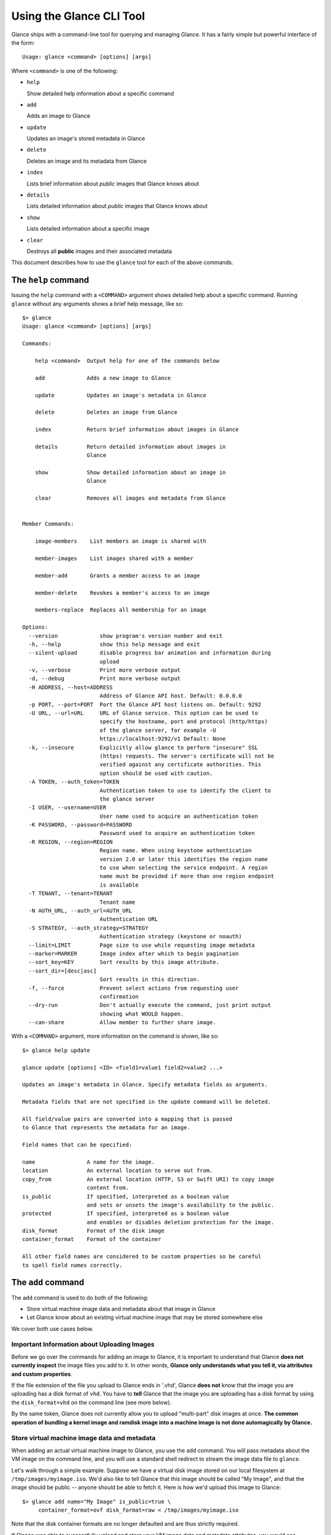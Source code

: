 ..
      Copyright 2011 OpenStack, LLC
      All Rights Reserved.

      Licensed under the Apache License, Version 2.0 (the "License"); you may
      not use this file except in compliance with the License. You may obtain
      a copy of the License at

          http://www.apache.org/licenses/LICENSE-2.0

      Unless required by applicable law or agreed to in writing, software
      distributed under the License is distributed on an "AS IS" BASIS, WITHOUT
      WARRANTIES OR CONDITIONS OF ANY KIND, either express or implied. See the
      License for the specific language governing permissions and limitations
      under the License.

Using the Glance CLI Tool
=========================

Glance ships with a command-line tool for querying and managing Glance.
It has a fairly simple but powerful interface of the form::

  Usage: glance <command> [options] [args]

Where ``<command>`` is one of the following:

* ``help``

  Show detailed help information about a specific command

* ``add``

  Adds an image to Glance

* ``update``

  Updates an image's stored metadata in Glance

* ``delete``

  Deletes an image and its metadata from Glance

* ``index``

  Lists brief information about *public* images that Glance knows about

* ``details``

  Lists detailed information about *public* images that Glance knows about

* ``show``

  Lists detailed information about a specific image

* ``clear``

  Destroys all **public** images and their associated metadata

This document describes how to use the ``glance`` tool for each of
the above commands.

The ``help`` command
--------------------

Issuing the ``help`` command with a ``<COMMAND>`` argument shows detailed help
about a specific command. Running ``glance`` without any arguments shows
a brief help message, like so::

  $> glance
  Usage: glance <command> [options] [args]

  Commands:

      help <command>  Output help for one of the commands below

      add             Adds a new image to Glance

      update          Updates an image's metadata in Glance

      delete          Deletes an image from Glance

      index           Return brief information about images in Glance

      details         Return detailed information about images in
                      Glance

      show            Show detailed information about an image in
                      Glance

      clear           Removes all images and metadata from Glance


  Member Commands:

      image-members    List members an image is shared with

      member-images    List images shared with a member

      member-add       Grants a member access to an image

      member-delete    Revokes a member's access to an image

      members-replace  Replaces all membership for an image

  Options:
    --version             show program's version number and exit
    -h, --help            show this help message and exit
    --silent-upload       disable progress bar animation and information during
                          upload
    -v, --verbose         Print more verbose output
    -d, --debug           Print more verbose output
    -H ADDRESS, --host=ADDRESS
                          Address of Glance API host. Default: 0.0.0.0
    -p PORT, --port=PORT  Port the Glance API host listens on. Default: 9292
    -U URL, --url=URL     URL of Glance service. This option can be used to
                          specify the hostname, port and protocol (http/https)
                          of the glance server, for example -U
                          https://localhost:9292/v1 Default: None
    -k, --insecure        Explicitly allow glance to perform "insecure" SSL
                          (https) requests. The server's certificate will not be
                          verified against any certificate authorities. This
                          option should be used with caution.
    -A TOKEN, --auth_token=TOKEN
                          Authentication token to use to identify the client to
                          the glance server
    -I USER, --username=USER
                          User name used to acquire an authentication token
    -K PASSWORD, --password=PASSWORD
                          Password used to acquire an authentication token
    -R REGION, --region=REGION
                          Region name. When using keystone authentication
                          version 2.0 or later this identifies the region name
                          to use when selecting the service endpoint. A region
                          name must be provided if more than one region endpoint
                          is available
    -T TENANT, --tenant=TENANT
                          Tenant name
    -N AUTH_URL, --auth_url=AUTH_URL
                          Authentication URL
    -S STRATEGY, --auth_strategy=STRATEGY
                          Authentication strategy (keystone or noauth)
    --limit=LIMIT         Page size to use while requesting image metadata
    --marker=MARKER       Image index after which to begin pagination
    --sort_key=KEY        Sort results by this image attribute.
    --sort_dir=[desc|asc]
                          Sort results in this direction.
    -f, --force           Prevent select actions from requesting user
                          confirmation
    --dry-run             Don't actually execute the command, just print output
                          showing what WOULD happen.
    --can-share           Allow member to further share image.

With a ``<COMMAND>`` argument, more information on the command is shown,
like so::

  $> glance help update

  glance update [options] <ID> <field1=value1 field2=value2 ...>

  Updates an image's metadata in Glance. Specify metadata fields as arguments.

  Metadata fields that are not specified in the update command will be deleted.

  All field/value pairs are converted into a mapping that is passed
  to Glance that represents the metadata for an image.

  Field names that can be specified:

  name                A name for the image.
  location            An external location to serve out from.
  copy_from           An external location (HTTP, S3 or Swift URI) to copy image
                      content from.
  is_public           If specified, interpreted as a boolean value
                      and sets or unsets the image's availability to the public.
  protected           If specified, interpreted as a boolean value
                      and enables or disables deletion protection for the image.
  disk_format         Format of the disk image
  container_format    Format of the container

  All other field names are considered to be custom properties so be careful
  to spell field names correctly.

.. _glance-add:

The ``add`` command
-------------------

The ``add`` command is used to do both of the following:

* Store virtual machine image data and metadata about that image in Glance

* Let Glance know about an existing virtual machine image that may be stored
  somewhere else

We cover both use cases below.

Important Information about Uploading Images
~~~~~~~~~~~~~~~~~~~~~~~~~~~~~~~~~~~~~~~~~~~~

Before we go over the commands for adding an image to Glance, it is
important to understand that Glance **does not currently inspect** the image
files you add to it. In other words, **Glance only understands what you tell it,
via attributes and custom properties**.

If the file extension of the file you upload to Glance ends in '.vhd', Glance
**does not** know that the image you are uploading has a disk format of ``vhd``.
You have to **tell** Glance that the image you are uploading has a disk format
by using the ``disk_format=vhd`` on the command line (see more below).

By the same token, Glance does not currently allow you to upload "multi-part"
disk images at once. **The common operation of bundling a kernel image and
ramdisk image into a machine image is not done automagically by Glance.**

Store virtual machine image data and metadata
~~~~~~~~~~~~~~~~~~~~~~~~~~~~~~~~~~~~~~~~~~~~~

When adding an actual virtual machine image to Glance, you use the ``add``
command. You will pass metadata about the VM image on the command line, and
you will use a standard shell redirect to stream the image data file to
``glance``.

Let's walk through a simple example. Suppose we have a virtual disk image
stored on our local filesystem at ``/tmp/images/myimage.iso``. We'd also 
like to tell Glance that this image should be called "My Image", and
that the image should be public -- anyone should be able to fetch it.
Here is how we'd upload this image to Glance::

  $> glance add name="My Image" is_public=true \
       container_format=ovf disk_format=raw < /tmp/images/myimage.iso

Note that the disk container formats are no longer defaulted and are thus
strictly required.

If Glance was able to successfully upload and store your VM image data and
metadata attributes, you would see something like this::

  $> glance add name="My Image" is_public=true \
       container_format=ovf disk_format=raw < /tmp/images/myimage.iso
  Added new image with ID: 991baaf9-cc0d-4183-a201-8facdf1a1430

You can use the ``--verbose`` (or ``-v``) command-line option to print some more
information about the metadata that was saved with the image::

  $> glance --verbose add name="My Image" is_public=true \
       container_format=ovf disk_format=raw < /tmp/images/myimage.iso
  Added new image with ID: 541424be-27b1-49d6-a55b-6430b8ae0f5f
  Returned the following metadata for the new image:
                         checksum => 2cec138d7dae2aa59038ef8c9aec2390
                 container_format => ovf
                       created_at => 2011-02-22T19:20:53.298556
                          deleted => False
                       deleted_at => None
                      disk_format => raw
                               id => 541424be-27b1-49d6-a55b-6430b8ae0f5f
                        is_public => True
                         min_disk => 0
                          min_ram => 0
                             name => My Image
                            owner => tenant1
                       properties => {}
                        protected => False
                             size => 58520278
                           status => active
                       updated_at => 2011-02-22T19:20:54.451291
  Completed in 0.6141 sec.

If you are unsure about what will be added, you can use the ``--dry-run``
command-line option, which will simply show you what *would* have happened::

  $> glance --dry-run add name="Foo" distro="Ubuntu" is_public=True \
       container_format=ovf disk_format=raw < /tmp/images/myimage.iso
  Dry run. We would have done the following:
  Add new image with metadata:
                 container_format => ovf
                      disk_format => raw
                               id => None
                        is_public => False
                         min_disk => 0
                          min_ram => 0
                             name => Foo
                       properties => {'is_public': 'True', 'distro': 'Ubuntu'}
                        protected => False

This is useful for detecting problems and for seeing what the default field
values supplied by ``glance`` are.  For instance, there was a typo in
the command above (the ``is_public`` field was incorrectly spelled ``is_public``
which resulted in the image having an ``is_public`` custom property added to
the image and the *real* ``is_public`` field value being `False` (the default)
and not `True`...

Examples of uploading different kinds of images
~~~~~~~~~~~~~~~~~~~~~~~~~~~~~~~~~~~~~~~~~~~~~~~

To upload an EC2 tarball VM image::

  $> glance add name="ubuntu-10.10-amd64" is_public=true \
       container_format=ovf disk_format=raw \
       < maverick-server-uec-amd64.tar.gz

To upload an EC2 tarball VM image with an associated property (e.g., distro)::

  $> glance add name="ubuntu-10.10-amd64" is_public=true \
       container_format=ovf disk_format=raw \
       distro="ubuntu 10.10" < /root/maverick-server-uec-amd64.tar.gz

To reference an EC2 tarball VM image available at an external URL::

  $> glance add name="ubuntu-10.04-amd64" is_public=true \
       container_format=ovf disk_format=raw \
       location="http://uec-images.ubuntu.com/lucid/current/\
       lucid-server-uec-amd64.tar.gz"

To upload a copy of that same EC2 tarball VM image::

  $> glance add name="ubuntu-10.04-amd64" is_public=true \
       container_format=ovf disk_format=raw \
       copy_from="http://uec-images.ubuntu.com/lucid/current/lucid-server-uec-amd64.tar.gz"

To upload a qcow2 image::

  $> glance add name="ubuntu-11.04-amd64" is_public=true \
       container_format=ovf disk_format=qcow2 \
       distro="ubuntu 11.04" < /data/images/rock_natty.qcow2

To upload kernel, ramdisk and machine image files::

  $> glance add disk_format=aki container_format=aki \
       name="maverick-server-uec-amd64-vmlinuz-virtual" \
       < maverick-server-uec-amd64-vmlinuz-virtual
  $> glance add disk_format=ari container_format=ari \
       name="maverick-server-uec-amd64-loader" \
       < maverick-server-uec-amd64-loader
  # Determine what the ids associated with the kernel and ramdisk files
  $> glance index
  # Assuming the ids are 94c2adcf-1bca-4881-92f1-62fe7593f108 and 6e75405d-7de0-4c99-b936-87f98ff4959f:
  $> glance add disk_format=ami container_format=ami \
       name="maverick-server-uec-amd64" \
       kernel_id=94c2adcf-1bca-4881-92f1-62fe7593f108 \
       ramdisk_id=6e75405d-7de0-4c99-b936-87f98ff4959f \
       < maverick-server-uec-amd64.img

To upload a raw image file::

  $> glance add disk_format=raw container_format=ovf \
       name="maverick-server-uec-amd64.img_v2" < maverick-server-uec-amd64.img

Register a virtual machine image in another location
~~~~~~~~~~~~~~~~~~~~~~~~~~~~~~~~~~~~~~~~~~~~~~~~~~~~

Sometimes, you already have stored the virtual machine image in some non-Glance
location -- perhaps even a location you have no write access to -- and you want
to tell Glance where this virtual machine image is located and some metadata
about it. The ``add`` command can do this for you.

When registering an image in this way, the only difference is that you do not
use a shell redirect to stream a virtual machine image file into Glance, but
instead, you tell Glance where to find the existing virtual machine image by
setting the ``location`` field. Below is an example of doing this.

Let's assume that there is a virtual machine image located at the URL
``http://example.com/images/myimage.vhd``. We can register this image with
Glance using the following::

  $> glance add name="Some web image" disk_format=vhd \
       container_format=ovf location="http://example.com/images/myimage.vhd"
  Added new image with ID: 71c675ab-d94f-49cd-a114-e12490b328d9

The ``update`` command
----------------------

After uploading/adding a virtual machine image to Glance, it is not possible to
modify the actual virtual machine image -- images are read-only after all --
however, it *is* possible to update any metadata about the image after you add
it to Glance.

The ``update`` command allows you to update the metadata fields of a stored
image. You use this command like so::

  glance update <ID> [field1=value1 field2=value2 ...]

Let's say we have an image with identifier
'9afc4097-1c70-45c3-8c12-1b897f083faa' that we wish to change the 'is_public'
attribute of the image from False to True. The following would accomplish this::

  $> glance update 9afc4097-1c70-45c3-8c12-1b897f083faa is_public=true
  Updated image 9afc4097-1c70-45c3-8c12-1b897f083faa

Using the ``--verbose`` flag will show you all the updated data about the
image::

  $> glance --verbose update 97243446-9c74-42af-a31a-34ba16555868 \
       is_public=true
  Updated image 97243446-9c74-42af-a31a-34ba16555868
  Updated image metadata for image 97243446-9c74-42af-a31a-34ba16555868:
  URI: http://glance.example.com/v1/images/97243446-9c74-42af-a31a-34ba16555868
  Id: 97243446-9c74-42af-a31a-34ba16555868
  Public: Yes
  Protected: No
  Name: My Image
  Status: active
  Size: 58520278
  Disk format: raw
  Container format: ovf
  Minimum Ram Required (MB): 0
  Minimum Disk Required (GB): 0
  Owner: tenant1
  Completed in 0.0596 sec.

The ``delete`` command
----------------------

You can delete an image by using the ``delete`` command, shown below::

  $> glance --verbose -f delete 660c96a7-ef95-45e7-8e48-595df6937675
  Delete image 660c96a7-ef95-45e7-8e48-595df6937675? [y/N] y
  Deleted image 660c96a7-ef95-45e7-8e48-595df6937675

The ``index`` command
---------------------

The ``index`` command displays brief information about public images available
in Glance alongside any private images you can access, as shown below::

  $> glance index
  ID                                   Name                           Disk Format          Container Format     Size
  ------------------------------------ ------------------------------ -------------------- -------------------- --------------
  baa87554-34d2-4e9e-9949-e9e5620422bb Ubuntu 10.10                   vhd                  ovf                        58520278
  9e1aede2-dc6e-4981-9f3e-93dee24d48b1 Ubuntu 10.04                   ami                  ami                        58520278
  771c0223-27b4-4789-a83d-79eb9c166578 Fedora 9                       vdi                  bare                           3040
  cb8f4908-ef58-4e4b-884e-517cf09ead86 Vanilla Linux 2.6.22           qcow2                bare                              0

Image metadata such as 'name', 'disk_format', 'container_format' and 'status'
may be used to filter the results of an index or details command. These
commands also accept 'size_min' and 'size_max' as lower and upper bounds
of the image attribute 'size.' Any unrecognized fields are handled as
custom image properties.

The 'limit' and 'marker' options are used by the index and details commands
to  control pagination. The 'marker' indicates the last record that was seen
by the user. The page of results returned will begin after the provided image
ID. The 'limit' param indicates the page size. Each request to the api will be
restricted to returning a maximum number of results. Without the 'force'
option, the user will be prompted before each page of results is fetched
from the API.

Results from index and details commands may be ordered using the 'sort_key'
and 'sort_dir' options. Any image attribute may be used for 'sort_key',
while  only 'asc' or 'desc' are allowed for 'sort_dir'.


The ``details`` command
-----------------------

The ``details`` command displays detailed information about the *public* images
available in Glance, as shown below::

  $> glance details
  ==============================================================================
  URI: http://example.com/images/baa87554-34d2-4e9e-9949-e9e5620422bb
  Id: baa87554-34d2-4e9e-9949-e9e5620422bb
  Public: Yes
  Protected: No
  Name: Ubuntu 10.10
  Status: active
  Size: 58520278
  Disk format: vhd
  Container format: ovf
  Minimum Ram Required (MB): 0
  Minimum Disk Required (GB): 0
  Owner: None
  Property 'distro_version': 10.10
  Property 'distro': Ubuntu
  ==============================================================================
  URI: http://example.com/images/9e1aede2-dc6e-4981-9f3e-93dee24d48b1
  Id: 9e1aede2-dc6e-4981-9f3e-93dee24d48b1
  Public: Yes
  Protected: No
  Name: Ubuntu 10.04
  Status: active
  Size: 58520278
  Disk format: ami
  Container format: ami
  Minimum Ram Required (MB): 0
  Minimum Disk Required (GB): 0
  Owner: None
  Property 'distro_version': 10.04
  Property 'distro': Ubuntu
  ==============================================================================
  URI: http://example.com/images/771c0223-27b4-4789-a83d-79eb9c166578
  Id: 771c0223-27b4-4789-a83d-79eb9c166578
  Public: Yes
  Protected: No
  Name: Fedora 9
  Status: active
  Size: 3040
  Disk format: vdi
  Container format: bare
  Minimum Ram Required (MB): 512
  Minimum Disk Required (GB): 10
  Owner: None
  Property 'distro_version': 9
  Property 'distro': Fedora
  ==============================================================================
  URI: http://example.com/images/cb8f4908-ef58-4e4b-884e-517cf09ead86
  Id: cb8f4908-ef58-4e4b-884e-517cf09ead86
  Public: Yes
  Protected: No
  Name: Vanilla Linux 2.6.22
  Status: active
  Size: 0
  Disk format: qcow2
  Container format: bare
  Minimum Ram Required (MB): 0
  Minimum Disk Required (GB): 0
  Owner: tenant1
  ==============================================================================

The ``show`` command
--------------------

The ``show`` command displays detailed information about a specific image,
specified with ``<ID>``, as shown below::

  $> glance show 771c0223-27b4-4789-a83d-79eb9c166578
  URI: http://example.com/images/771c0223-27b4-4789-a83d-79eb9c166578
  Id: 771c0223-27b4-4789-a83d-79eb9c166578
  Public: Yes
  Protected: No
  Name: Fedora 9
  Status: active
  Size: 3040
  Disk format: vdi
  Container format: bare
  Minimum Ram Required (MB): 512
  Minimum Disk Required (GB): 10
  Owner: None
  Property 'distro_version': 9
  Property 'distro': Fedora

The ``clear`` command
---------------------

The ``clear`` command is an administrative command that deletes **ALL** images
and all image metadata. Passing the ``--verbose`` command will print brief
information about all the images that were deleted, as shown below::

  $> glance --verbose clear
  Deleting image ab15b8d3-8f33-4467-abf2-9f89a042a8c4 "Some web image" ... done
  Deleting image dc9698b4-e9f1-4f75-b777-1a897633e488 "Some other web image" ... done
  Completed in 0.0328 sec.

The ``image-members`` Command
-----------------------------

The ``image-members`` command displays the list of members with which a
specific image, specified with ``<ID>``, is shared, as shown below::

  $> glance image-members ab15b8d3-8f33-4467-abf2-9f89a042a8c4
  tenant1
  tenant2 *

  (*: Can share image)

The ``member-images`` Command
-----------------------------

The ``member-images`` command displays the list of images which are shared
with a specific member, specified with ``<MEMBER>``, as shown below::

  $> glance member-images tenant1
  ab15b8d3-8f33-4467-abf2-9f89a042a8c4
  dc9698b4-e9f1-4f75-b777-1a897633e488 *

  (*: Can share image)

The ``member-add`` Command
--------------------------

The ``member-add`` command grants a member, specified with ``<MEMBER>``, access
to a private image, specified with ``<ID>``.  The ``--can-share`` flag can be
given to allow the member to share the image, as shown below::

  $> glance member-add ab15b8d3-8f33-4467-abf2-9f89a042a8c4 tenant1
  $> glance member-add ab15b8d3-8f33-4467-abf2-9f89a042a8c4 tenant2 --can-share

The ``member-delete`` Command
-----------------------------

The ``member-delete`` command revokes the access of a member, specified with
``<MEMBER>``, to a private image, specified with ``<ID>``, as shown below::

  $> glance member-delete ab15b8d3-8f33-4467-abf2-9f89a042a8c4 tenant1
  $> glance member-delete ab15b8d3-8f33-4467-abf2-9f89a042a8c4 tenant2

The ``members-replace`` Command
-------------------------------

The ``members-replace`` command revokes all existing memberships on a private
image, specified with ``<ID>``, and replaces them with a membership for one
member, specified with ``<MEMBER>``.  The ``--can-share`` flag can be given to
allow the member to share the image, as shown below::

  $> glance members-replace ab15b8d3-8f33-4467-abf2-9f89a042a8c4 tenant1 \
     --can-share

The command is given in plural form to make it clear that all existing
memberships are affected by the command.
